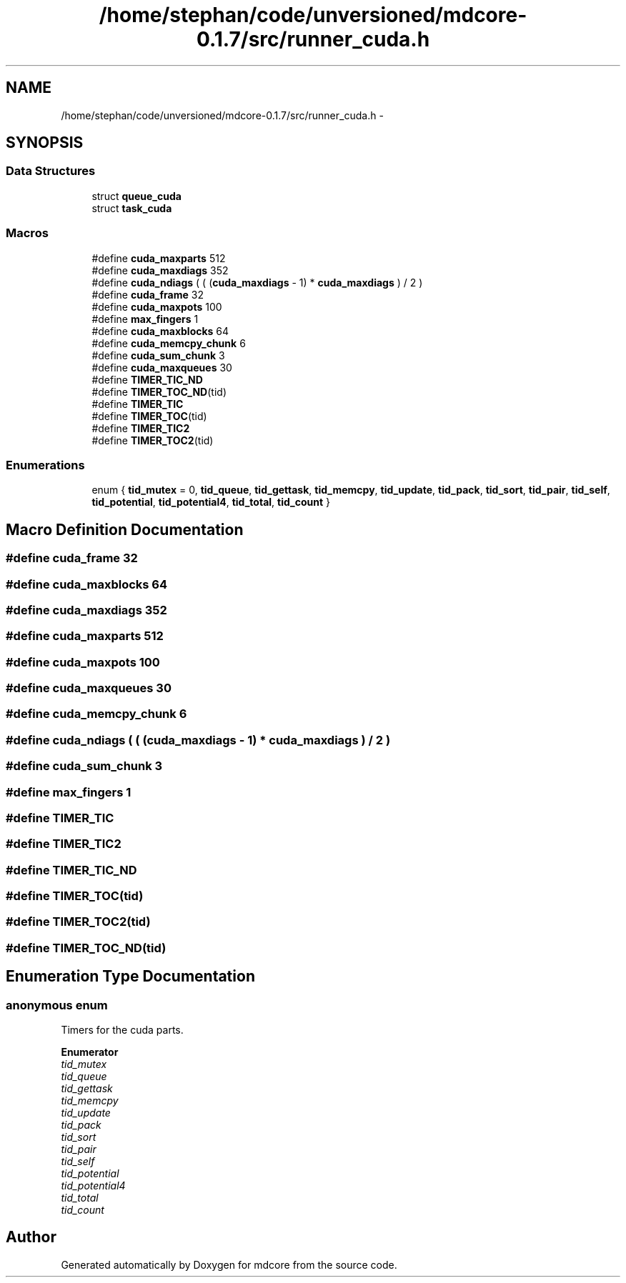 .TH "/home/stephan/code/unversioned/mdcore-0.1.7/src/runner_cuda.h" 3 "Mon Jan 6 2014" "Version 0.1.5" "mdcore" \" -*- nroff -*-
.ad l
.nh
.SH NAME
/home/stephan/code/unversioned/mdcore-0.1.7/src/runner_cuda.h \- 
.SH SYNOPSIS
.br
.PP
.SS "Data Structures"

.in +1c
.ti -1c
.RI "struct \fBqueue_cuda\fP"
.br
.ti -1c
.RI "struct \fBtask_cuda\fP"
.br
.in -1c
.SS "Macros"

.in +1c
.ti -1c
.RI "#define \fBcuda_maxparts\fP   512"
.br
.ti -1c
.RI "#define \fBcuda_maxdiags\fP   352"
.br
.ti -1c
.RI "#define \fBcuda_ndiags\fP   ( ( (\fBcuda_maxdiags\fP - 1) * \fBcuda_maxdiags\fP ) / 2 )"
.br
.ti -1c
.RI "#define \fBcuda_frame\fP   32"
.br
.ti -1c
.RI "#define \fBcuda_maxpots\fP   100"
.br
.ti -1c
.RI "#define \fBmax_fingers\fP   1"
.br
.ti -1c
.RI "#define \fBcuda_maxblocks\fP   64"
.br
.ti -1c
.RI "#define \fBcuda_memcpy_chunk\fP   6"
.br
.ti -1c
.RI "#define \fBcuda_sum_chunk\fP   3"
.br
.ti -1c
.RI "#define \fBcuda_maxqueues\fP   30"
.br
.ti -1c
.RI "#define \fBTIMER_TIC_ND\fP"
.br
.ti -1c
.RI "#define \fBTIMER_TOC_ND\fP(tid)"
.br
.ti -1c
.RI "#define \fBTIMER_TIC\fP"
.br
.ti -1c
.RI "#define \fBTIMER_TOC\fP(tid)"
.br
.ti -1c
.RI "#define \fBTIMER_TIC2\fP"
.br
.ti -1c
.RI "#define \fBTIMER_TOC2\fP(tid)"
.br
.in -1c
.SS "Enumerations"

.in +1c
.ti -1c
.RI "enum { \fBtid_mutex\fP = 0, \fBtid_queue\fP, \fBtid_gettask\fP, \fBtid_memcpy\fP, \fBtid_update\fP, \fBtid_pack\fP, \fBtid_sort\fP, \fBtid_pair\fP, \fBtid_self\fP, \fBtid_potential\fP, \fBtid_potential4\fP, \fBtid_total\fP, \fBtid_count\fP }"
.br
.in -1c
.SH "Macro Definition Documentation"
.PP 
.SS "#define cuda_frame   32"

.SS "#define cuda_maxblocks   64"

.SS "#define cuda_maxdiags   352"

.SS "#define cuda_maxparts   512"

.SS "#define cuda_maxpots   100"

.SS "#define cuda_maxqueues   30"

.SS "#define cuda_memcpy_chunk   6"

.SS "#define cuda_ndiags   ( ( (\fBcuda_maxdiags\fP - 1) * \fBcuda_maxdiags\fP ) / 2 )"

.SS "#define cuda_sum_chunk   3"

.SS "#define max_fingers   1"

.SS "#define TIMER_TIC"

.SS "#define TIMER_TIC2"

.SS "#define TIMER_TIC_ND"

.SS "#define TIMER_TOC(tid)"

.SS "#define TIMER_TOC2(tid)"

.SS "#define TIMER_TOC_ND(tid)"

.SH "Enumeration Type Documentation"
.PP 
.SS "anonymous enum"
Timers for the cuda parts\&. 
.PP
\fBEnumerator\fP
.in +1c
.TP
\fB\fItid_mutex \fP\fP
.TP
\fB\fItid_queue \fP\fP
.TP
\fB\fItid_gettask \fP\fP
.TP
\fB\fItid_memcpy \fP\fP
.TP
\fB\fItid_update \fP\fP
.TP
\fB\fItid_pack \fP\fP
.TP
\fB\fItid_sort \fP\fP
.TP
\fB\fItid_pair \fP\fP
.TP
\fB\fItid_self \fP\fP
.TP
\fB\fItid_potential \fP\fP
.TP
\fB\fItid_potential4 \fP\fP
.TP
\fB\fItid_total \fP\fP
.TP
\fB\fItid_count \fP\fP
.SH "Author"
.PP 
Generated automatically by Doxygen for mdcore from the source code\&.
